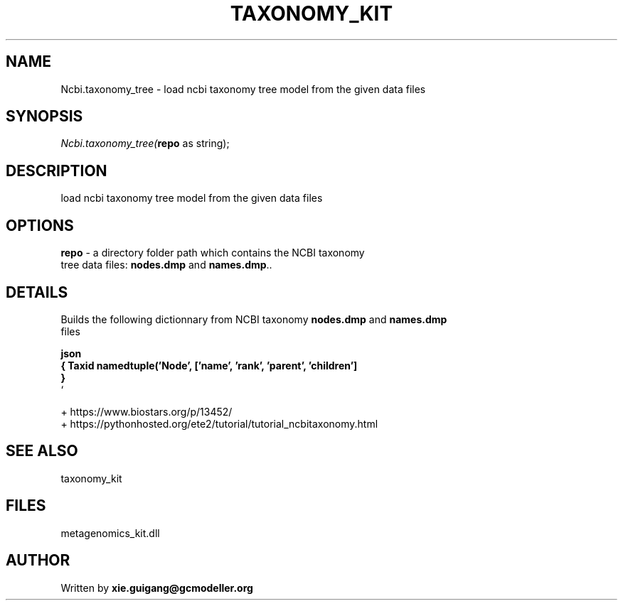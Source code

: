 .\" man page create by R# package system.
.TH TAXONOMY_KIT 4 2000-Jan "Ncbi.taxonomy_tree" "Ncbi.taxonomy_tree"
.SH NAME
Ncbi.taxonomy_tree \- load ncbi taxonomy tree model from the given data files
.SH SYNOPSIS
\fINcbi.taxonomy_tree(\fBrepo\fR as string);\fR
.SH DESCRIPTION
.PP
load ncbi taxonomy tree model from the given data files
.PP
.SH OPTIONS
.PP
\fBrepo\fB \fR\- a directory folder path which contains the NCBI taxonomy 
 tree data files: \fBnodes.dmp\fR and \fBnames.dmp\fR.. 
.PP
.SH DETAILS
.PP
Builds the following dictionnary from NCBI taxonomy \fBnodes.dmp\fR and \fBnames.dmp\fR
 files 
 
 \fBjson 
 { Taxid namedtuple('Node', ['name', 'rank', 'parent', 'children']
     } 
 \fR` 
 
 + https://www.biostars.org/p/13452/ 
 + https://pythonhosted.org/ete2/tutorial/tutorial_ncbitaxonomy.html
.PP
.SH SEE ALSO
taxonomy_kit
.SH FILES
.PP
metagenomics_kit.dll
.PP
.SH AUTHOR
Written by \fBxie.guigang@gcmodeller.org\fR
